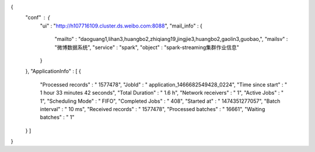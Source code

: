 {
  "conf" : {
    "ui" : "http://h107716109.cluster.ds.weibo.com:8088",
    "mail_info" : {
      "mailto" : "daoguang1,lihan3,huangbo2,zhiqiang19,jingjie3,huangbo2,gaolin3,guobao,",
      "mailsv" : "微博数据系统",
      "service" : "spark",
      "object" : "spark-streaming集群作业信息"
    }
  },
  "ApplicationInfo" : [ {
    "Processed records" : " 1577478",
    "JobId" : " application_1466682549428_0224",
    "Time since start" : " 1 hour 33 minutes 42 seconds",
    "Total Duration" : " 1.6 h",
    "Network receivers" : " 1",
    "Active Jobs" : " 1",
    "Scheduling Mode" : " FIFO",
    "Completed Jobs" : " 408",
    "Started at" : " 1474351277057",
    "Batch interval" : " 10 ms",
    "Received records" : " 1577478",
    "Processed batches" : " 16661",
    "Waiting batches" : " 1"
  } ]
}